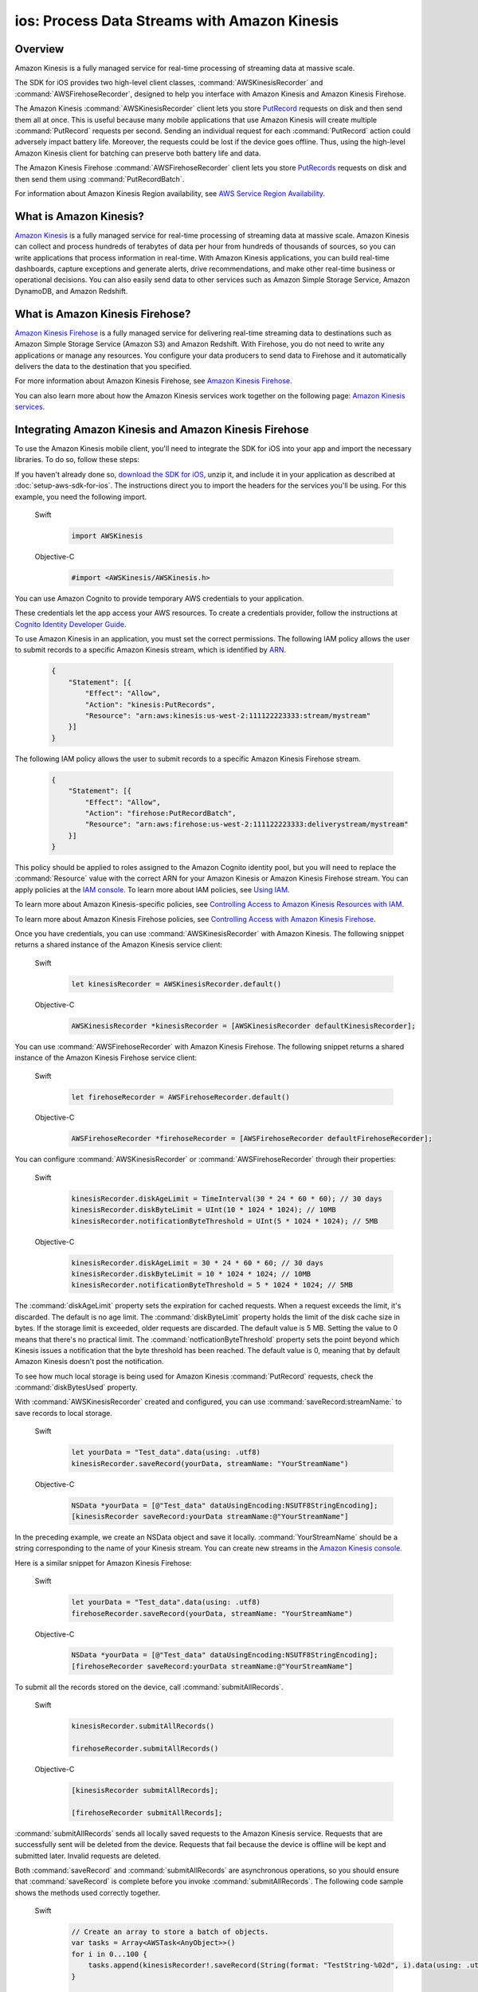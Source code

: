 .. Copyright 2010-2018 Amazon.com, Inc. or its affiliates. All Rights Reserved.

   This work is licensed under a Creative Commons Attribution-NonCommercial-ShareAlike 4.0
   International License (the "License"). You may not use this file except in compliance with the
   License. A copy of the License is located at http://creativecommons.org/licenses/by-nc-sa/4.0/.

   This file is distributed on an "AS IS" BASIS, WITHOUT WARRANTIES OR CONDITIONS OF ANY KIND,
   either express or implied. See the License for the specific language governing permissions and
   limitations under the License.

.. _how-to-ios-kinesis-data-stream:

#############################################
ios: Process Data Streams with Amazon Kinesis
#############################################

Overview
========

Amazon Kinesis is a fully managed service for real-time processing of streaming data at massive
scale.

The SDK for iOS provides two high-level client classes, :command:`AWSKinesisRecorder` and
:command:`AWSFirehoseRecorder`, designed to help you interface with Amazon Kinesis and Amazon
Kinesis Firehose.

The Amazon Kinesis :command:`AWSKinesisRecorder` client lets you store `PutRecord
<http://docs.aws.amazon.com/kinesis/latest/APIReference/API_PutRecord.html>`_ requests on disk and
then send them all at once. This is useful because many mobile applications that use Amazon Kinesis
will create multiple :command:`PutRecord` requests per second. Sending an individual request for
each :command:`PutRecord` action could adversely impact battery life. Moreover, the requests could
be lost if the device goes offline. Thus, using the high-level Amazon Kinesis client for batching
can preserve both battery life and data.

The Amazon Kinesis Firehose :command:`AWSFirehoseRecorder` client lets you store `PutRecords
<http://docs.aws.amazon.com/kinesis/latest/APIReference/API_PutRecords.html>`_ requests on disk and
then send them using :command:`PutRecordBatch`.

For information about Amazon Kinesis Region availability, see  `AWS Service Region Availability
<http://aws.amazon.com/about-aws/global-infrastructure/regional-product-services/>`_.

What is Amazon Kinesis?
=======================

`Amazon Kinesis <http://aws.amazon.com/kinesis/>`_ is a fully managed service for real-time
processing of streaming data at massive scale. Amazon Kinesis can collect and process hundreds of
terabytes of data per hour from hundreds of thousands of sources, so you can write applications that
process information in real-time. With Amazon Kinesis applications, you can build real-time
dashboards, capture exceptions and generate alerts, drive recommendations, and make other real-time
business or operational decisions. You can also easily send data to other services such as Amazon
Simple Storage Service, Amazon DynamoDB, and Amazon Redshift.


What is Amazon Kinesis Firehose?
================================

`Amazon Kinesis Firehose <http://aws.amazon.com/kinesis/firehose/>`_ is a fully managed service for
delivering real-time streaming data to destinations such as Amazon Simple Storage Service (Amazon
S3) and Amazon Redshift. With Firehose, you do not need to write any applications or manage any
resources. You configure your data producers to send data to Firehose and it automatically delivers
the data to the destination that you specified.

For more information about Amazon Kinesis Firehose, see `Amazon Kinesis Firehose
<http://docs.aws.amazon.com/firehose/latest/dev/what-is-this-service.html>`_.

You can also learn more about how the Amazon Kinesis services work together on the following page: `Amazon
Kinesis services <http://aws.amazon.com/kinesis/>`_.


Integrating Amazon Kinesis and Amazon Kinesis Firehose
======================================================

To use the Amazon Kinesis mobile client, you'll need to integrate the SDK for iOS into your app
and import the necessary libraries. To do so, follow these steps:

If you haven't already done so, `download the SDK for iOS <http://aws.amazon.com/mobile/sdk/>`_,
unzip it, and include it in your application as described at :doc:`setup-aws-sdk-for-ios`. The
instructions direct you to import the headers for the services you'll be
using. For this example, you need the following import.

    .. container:: option

        Swift
            .. code-block:: swift

                import AWSKinesis

        Objective-C
            .. code-block:: objc

                #import <AWSKinesis/AWSKinesis.h>

You can use Amazon Cognito to provide temporary AWS credentials to your application.

These credentials let the app access your AWS resources. To create a credentials provider, follow the instructions at `Cognito Identity Developer Guide <http://docs.aws.amazon.com/cognito/devguide/identity/>`_.

To use Amazon Kinesis in an application, you must set the correct permissions. The
following IAM policy allows the user to submit records to a specific Amazon Kinesis
stream, which is identified by `ARN <http://docs.aws.amazon.com/general/latest/gr/aws-arns-and-namespaces.html>`_.

    .. code-block:: json

        {
            "Statement": [{
                "Effect": "Allow",
                "Action": "kinesis:PutRecords",
                "Resource": "arn:aws:kinesis:us-west-2:111122223333:stream/mystream"
            }]
        }


The following IAM policy allows the user to submit records to a specific Amazon Kinesis Firehose
stream.

    .. code-block:: json

        {
            "Statement": [{
                "Effect": "Allow",
                "Action": "firehose:PutRecordBatch",
                "Resource": "arn:aws:firehose:us-west-2:111122223333:deliverystream/mystream"
            }]
        }

This policy should be applied to roles assigned to the Amazon Cognito
identity pool, but you will need to replace the :command:`Resource` value
with the correct ARN for your Amazon Kinesis or Amazon Kinesis Firehose stream. You can apply policies at the
`IAM console <https://console.aws.amazon.com/iam/>`_. To
learn more about IAM policies, see `Using IAM <http://docs.aws.amazon.com/IAM/latest/UserGuide/IAM_Introduction.html>`_.

To learn more about Amazon Kinesis-specific policies, see
`Controlling Access to Amazon Kinesis Resources with IAM <http://docs.aws.amazon.com/kinesis/latest/dev/kinesis-using-iam.html>`_.

To learn more about Amazon Kinesis Firehose policies, see `Controlling Access with Amazon Kinesis Firehose <http://docs.aws.amazon.com/firehose/latest/dev/controlling-access.html>`_.

Once you have credentials, you can use :command:`AWSKinesisRecorder` with Amazon Kinesis. The
following snippet returns a shared instance of the Amazon Kinesis service client:

    .. container:: option

        Swift
            .. code-block:: swift

                let kinesisRecorder = AWSKinesisRecorder.default()


        Objective-C
            .. code-block:: objc

                AWSKinesisRecorder *kinesisRecorder = [AWSKinesisRecorder defaultKinesisRecorder];

You can use :command:`AWSFirehoseRecorder` with Amazon Kinesis Firehose. The
following snippet returns a shared instance of the Amazon Kinesis Firehose service client:

    .. container:: option

        Swift
            .. code-block:: swift

                let firehoseRecorder = AWSFirehoseRecorder.default()


        Objective-C
            .. code-block:: objc

                AWSFirehoseRecorder *firehoseRecorder = [AWSFirehoseRecorder defaultFirehoseRecorder];


You can configure :command:`AWSKinesisRecorder` or :command:`AWSFirehoseRecorder` through their properties:

    .. container:: option

        Swift
            .. code-block:: swift

                kinesisRecorder.diskAgeLimit = TimeInterval(30 * 24 * 60 * 60); // 30 days
                kinesisRecorder.diskByteLimit = UInt(10 * 1024 * 1024); // 10MB
                kinesisRecorder.notificationByteThreshold = UInt(5 * 1024 * 1024); // 5MB


        Objective-C
            .. code-block:: objc

                kinesisRecorder.diskAgeLimit = 30 * 24 * 60 * 60; // 30 days
                kinesisRecorder.diskByteLimit = 10 * 1024 * 1024; // 10MB
                kinesisRecorder.notificationByteThreshold = 5 * 1024 * 1024; // 5MB

The :command:`diskAgeLimit` property sets the expiration for cached requests.
When a request exceeds the limit, it's discarded. The default is no age limit. The
:command:`diskByteLimit` property holds the limit of the disk cache size in
bytes. If the storage limit is exceeded, older requests are discarded. The default
value is 5 MB. Setting the value to 0 means that there's no practical limit. The
:command:`notficationByteThreshold` property sets the point beyond which
Kinesis issues a notification that the byte threshold has been reached. The default
value is 0, meaning that by default Amazon Kinesis doesn't post the notification.

To see how much local storage is being used for Amazon Kinesis :command:`PutRecord`
requests, check the :command:`diskBytesUsed` property.

With :command:`AWSKinesisRecorder` created and configured, you can use
:command:`saveRecord:streamName:` to save records to local storage.

    .. container:: option

        Swift
            .. code-block:: swift

                let yourData = "Test_data".data(using: .utf8)
                kinesisRecorder.saveRecord(yourData, streamName: "YourStreamName")


        Objective-C
            .. code-block:: objc

                NSData *yourData = [@"Test_data" dataUsingEncoding:NSUTF8StringEncoding];
                [kinesisRecorder saveRecord:yourData streamName:@"YourStreamName"]

In the preceding example, we create an NSData object and save it locally.
:command:`YourStreamName` should be a string corresponding to the name of your
Kinesis stream. You can create new streams in the `Amazon Kinesis
console <https://console.aws.amazon.com/kinesis/>`_.

Here is a similar snippet for Amazon Kinesis Firehose:

    .. container:: option

        Swift
            .. code-block:: swift

                let yourData = "Test_data".data(using: .utf8)
                firehoseRecorder.saveRecord(yourData, streamName: "YourStreamName")


        Objective-C
            .. code-block:: objc

                NSData *yourData = [@"Test_data" dataUsingEncoding:NSUTF8StringEncoding];
                [firehoseRecorder saveRecord:yourData streamName:@"YourStreamName"]


To submit all the records stored on the device, call
:command:`submitAllRecords`.

    .. container:: option

        Swift
            .. code-block:: swift

                kinesisRecorder.submitAllRecords()

                firehoseRecorder.submitAllRecords()


        Objective-C
            .. code-block:: objc

                [kinesisRecorder submitAllRecords];

                [firehoseRecorder submitAllRecords];


:command:`submitAllRecords` sends all locally saved requests to the Amazon Kinesis
service. Requests that are successfully sent will be deleted from the device.
Requests that fail because the device is offline will be kept and submitted later.
Invalid requests are deleted.

Both :command:`saveRecord` and :command:`submitAllRecords` are asynchronous
operations, so you should ensure that :command:`saveRecord` is complete before you
invoke :command:`submitAllRecords`. The following code sample shows the methods
used correctly together.

     .. container:: option

        Swift
            .. code-block:: swift

                // Create an array to store a batch of objects.
                var tasks = Array<AWSTask<AnyObject>>()
                for i in 0...100 {
                    tasks.append(kinesisRecorder!.saveRecord(String(format: "TestString-%02d", i).data(using: .utf8), streamName: "YourStreamName")!)
                }

                AWSTask(forCompletionOfAllTasks: tasks).continueOnSuccessWith(block: { (task:AWSTask<AnyObject>) -> AWSTask<AnyObject>? in
                    return kinesisRecorder?.submitAllRecords()
                }).continueWith(block: { (task:AWSTask<AnyObject>) -> Any? in
                    if let error = task.error as? NSError {
                        print("Error: \(error)")
                    }
                    return nil
                })


        Objective-C
            .. code-block:: objc

                // Create an array to store a batch of objects.
                NSMutableArray *tasks = [NSMutableArray new];
                for (int32_t i = 0; i < 100; i++) {
                    [tasks addObject:[kinesisRecorder saveRecord:[[NSString stringWithFormat:@"TestString-%02d", i] dataUsingEncoding:NSUTF8StringEncoding]
                                              streamName:@"YourStreamName"]];
                }
                [[[AWSTask taskForCompletionOfAllTasks:tasks] continueWithSuccessBlock:^id(AWSTask *task) {
                    return [kinesisRecorder submitAllRecords];
                }] continueWithBlock:^id(AWSTask *task) {
                    if (task.error) {
                        NSLog(@"Error: [%@]", task.error);
                    }
                    return nil;
                }];

To learn more about working with Amazon Kinesis, see the `Amazon Kinesis Developer Resources
<http://aws.amazon.com/kinesis/developer-resources/>`_.

To learn more about the Amazon Kinesis classes, see the `class reference for AWSKinesisRecorder
<http://docs.aws.amazon.com/AWSiOSSDK/latest/Classes/AWSKinesisRecorder.html>`_.

For information about AWS service region availability, see  `AWS Service Region Availability
<http://aws.amazon.com/about-aws/global-infrastructure/regional-product-services/>`_.



